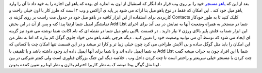 .. title: از این پس در یاهو میل چت کنید 
.. date: 2007/9/26 6:58:57

بعد از این که `یاهو مسنجر <http://webmessenger.yahoo.com/>`__ خود را بر
روی وب قرار داد انگار که استقبال از اون به اندازه ای بوده که یاهو این
اجازه را به خود داد تا آن را وارد یاهو میل خود کند . این امکان که فقط در
نوع یاهو میل بتا ارائه می شود بر پایه ی آزاکس و وب ۲ است که طرز کار با
اون خیلی راحت و کاربردی برای استفاده از این ابزار کافیه در باهو مبل خود
در جدول مت راست بر روی گزینه ی Contacts کلیک کنید تا به طور خودکار
نمایشگر ایمیل شما ارتقا پیدا کنه و پس از آن در این بخش Add List شما در
مسنجر به همراه وضعیت آنها به نمایش در می آید برای اجرای این ابزار شما به
فلش پلیر بالای ورژن ۷ نیاز دارید . در قسمت بالایی یاهو میل شما در نقطه
ای که نام اکانت شما نوشته می شود نیز گزینه ای ایجاد می شود که توسط آن می
توانید وضعیت خود را تعیین کنید . دیگه هرچی باشه یاهو نمی خواد جلوی گوگل
کم بیاره که اما به نظر من این امکان را باید مثل گوگل ساده و بی آلایش
طراحی می کرد چون خیلی زیبا تر و کارا تر میشد و در این قسمت تنها امکان چت
با کسانی که به شما ایمیل داده اند و یا شما برای آنها ایمیل داده اید وجود
داشته باشد و یا تلفیقی با Add List شما با این افراد چون به جرات میشه گفت
چت کردن با مسنجر خیلی سریعتر و راحتتر است تا چت کردن داخل وب . خلاصه
دیگه این جنگ بزرگان فناوری است ولی کمتر شرکتی در بین اونا مثل گوگل پیدا
میشه ک به نظر کاربرا احترام بذارن و نظر اونا رو تعیین کننده بدونن .
